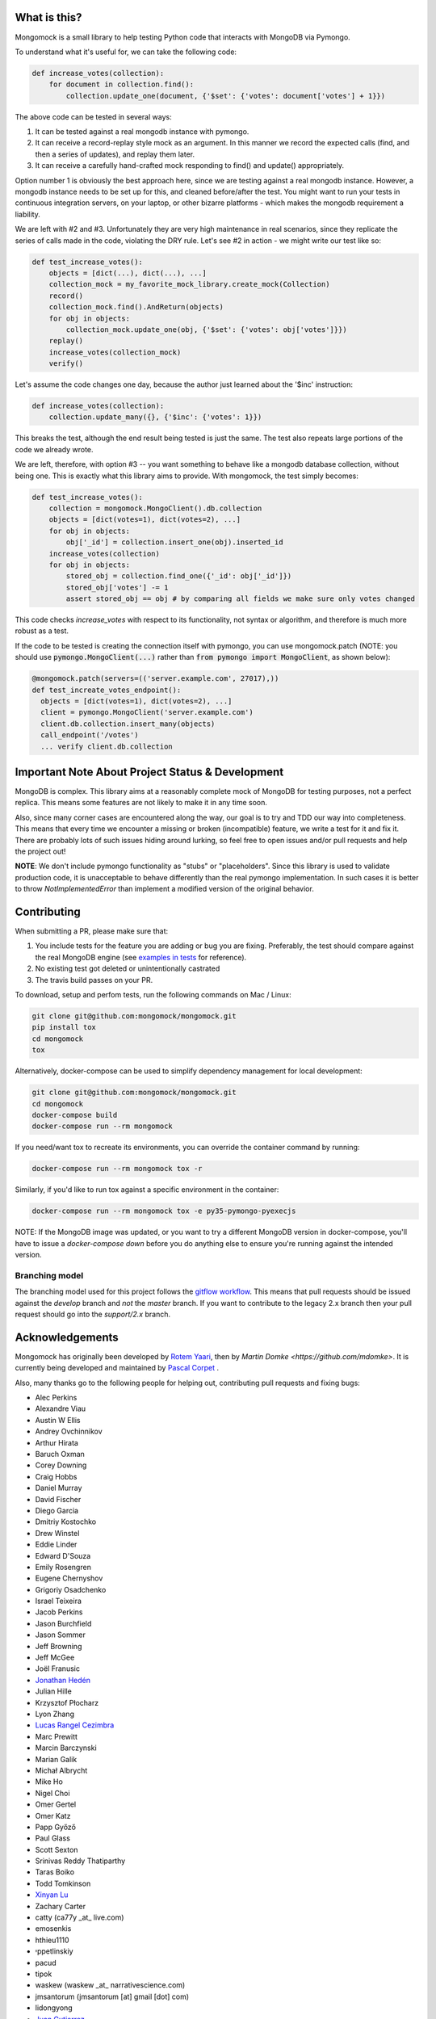|travis| |pypi_version| |pypi_license| |pypi_wheel|

.. image:: https://codecov.io/gh/mongomock/mongomock/branch/develop/graph/badge.svg
  :target: https://codecov.io/gh/mongomock/mongomock


What is this?
-------------
Mongomock is a small library to help testing Python code that interacts with MongoDB via Pymongo.

To understand what it's useful for, we can take the following code:

.. code-block:: python

 def increase_votes(collection):
     for document in collection.find():
         collection.update_one(document, {'$set': {'votes': document['votes'] + 1}})

The above code can be tested in several ways:

1. It can be tested against a real mongodb instance with pymongo.
2. It can receive a record-replay style mock as an argument. In this manner we record the
   expected calls (find, and then a series of updates), and replay them later.
3. It can receive a carefully hand-crafted mock responding to find() and update() appropriately.

Option number 1 is obviously the best approach here, since we are testing against a real mongodb
instance. However, a mongodb instance needs to be set up for this, and cleaned before/after the
test. You might want to run your tests in continuous integration servers, on your laptop, or
other bizarre platforms - which makes the mongodb requirement a liability.

We are left with #2 and #3. Unfortunately they are very high maintenance in real scenarios,
since they replicate the series of calls made in the code, violating the DRY rule. Let's see
#2 in action - we might write our test like so:

.. code-block:: python

 def test_increase_votes():
     objects = [dict(...), dict(...), ...]
     collection_mock = my_favorite_mock_library.create_mock(Collection)
     record()
     collection_mock.find().AndReturn(objects)
     for obj in objects:
         collection_mock.update_one(obj, {'$set': {'votes': obj['votes']}})
     replay()
     increase_votes(collection_mock)
     verify()

Let's assume the code changes one day, because the author just learned about the '$inc' instruction:

.. code-block:: python

 def increase_votes(collection):
     collection.update_many({}, {'$inc': {'votes': 1}})

This breaks the test, although the end result being tested is just the same. The test also repeats
large portions of the code we already wrote.

We are left, therefore, with option #3 -- you want something to behave like a mongodb database
collection, without being one. This is exactly what this library aims to provide. With mongomock,
the test simply becomes:

.. code-block:: python

 def test_increase_votes():
     collection = mongomock.MongoClient().db.collection
     objects = [dict(votes=1), dict(votes=2), ...]
     for obj in objects:
         obj['_id'] = collection.insert_one(obj).inserted_id
     increase_votes(collection)
     for obj in objects:
         stored_obj = collection.find_one({'_id': obj['_id']})
         stored_obj['votes'] -= 1
         assert stored_obj == obj # by comparing all fields we make sure only votes changed

This code checks *increase_votes* with respect to its functionality, not syntax or algorithm, and
therefore is much more robust as a test.

If the code to be tested is creating the connection itself with pymongo, you can use
mongomock.patch (NOTE: you should use :code:`pymongo.MongoClient(...)` rather than
:code:`from pymongo import MongoClient`, as shown below):

.. code-block:: python

  @mongomock.patch(servers=(('server.example.com', 27017),))
  def test_increate_votes_endpoint():
    objects = [dict(votes=1), dict(votes=2), ...]
    client = pymongo.MongoClient('server.example.com')
    client.db.collection.insert_many(objects)
    call_endpoint('/votes')
    ... verify client.db.collection


Important Note About Project Status & Development
-------------------------------------------------

MongoDB is complex. This library aims at a reasonably complete mock of MongoDB for testing purposes,
not a perfect replica. This means some features are not likely to make it in any time soon.

Also, since many corner cases are encountered along the way, our goal is to try and TDD our way into
completeness. This means that every time we encounter a missing or broken (incompatible) feature, we
write a test for it and fix it. There are probably lots of such issues hiding around lurking, so feel
free to open issues and/or pull requests and help the project out!

**NOTE**: We don't include pymongo functionality as "stubs" or "placeholders". Since this library is
used to validate production code, it is unacceptable to behave differently than the real pymongo
implementation. In such cases it is better to throw `NotImplementedError` than implement a modified
version of the original behavior.

Contributing
------------

When submitting a PR, please make sure that:

1. You include tests for the feature you are adding or bug you are fixing. Preferably, the test should
   compare against the real MongoDB engine (see `examples in tests`_ for reference).
2. No existing test got deleted or unintentionally castrated
3. The travis build passes on your PR.

To download, setup and perfom tests, run the following commands on Mac / Linux:

.. code-block:: bash

 git clone git@github.com:mongomock/mongomock.git
 pip install tox
 cd mongomock
 tox

Alternatively, docker-compose can be used to simplify dependency management for local development:

.. code-block:: bash

 git clone git@github.com:mongomock/mongomock.git
 cd mongomock
 docker-compose build
 docker-compose run --rm mongomock

If you need/want tox to recreate its environments, you can override the container command by running:

.. code-block:: bash

 docker-compose run --rm mongomock tox -r

Similarly, if you'd like to run tox against a specific environment in the container:

.. code-block:: bash

 docker-compose run --rm mongomock tox -e py35-pymongo-pyexecjs

NOTE: If the MongoDB image was updated, or you want to try a different MongoDB version in docker-compose,
you'll have to issue a `docker-compose down` before you do anything else to ensure you're running against
the intended version.


Branching model
~~~~~~~~~~~~~~~

The branching model used for this project follows the `gitflow workflow`_.  This means that pull requests
should be issued against the `develop` branch and *not* the `master` branch. If you want to contribute to
the legacy 2.x branch then your pull request should go into the `support/2.x` branch.

Acknowledgements
----------------

Mongomock has originally been developed by `Rotem Yaari <https://github.com/vmalloc/>`_, then by `Martin Domke <https://github.com/mdomke>`. It is currently being developed and maintained by `Pascal Corpet <https://github.com/pcorpet>`_ .

Also, many thanks go to the following people for helping out, contributing pull requests and fixing bugs:

* Alec Perkins
* Alexandre Viau
* Austin W Ellis
* Andrey Ovchinnikov
* Arthur Hirata
* Baruch Oxman
* Corey Downing
* Craig Hobbs
* Daniel Murray
* David Fischer
* Diego Garcia
* Dmitriy Kostochko
* Drew Winstel
* Eddie Linder
* Edward D'Souza
* Emily Rosengren
* Eugene Chernyshov
* Grigoriy Osadchenko
* Israel Teixeira
* Jacob Perkins
* Jason Burchfield
* Jason Sommer
* Jeff Browning
* Jeff McGee
* Joël Franusic
* `Jonathan Hedén <https://github.com/jheden/>`_
* Julian Hille
* Krzysztof Płocharz
* Lyon Zhang
* `Lucas Rangel Cezimbra <https://github.com/Lrcezimbra/>`_
* Marc Prewitt
* Marcin Barczynski
* Marian Galik
* Michał Albrycht
* Mike Ho
* Nigel Choi
* Omer Gertel
* Omer Katz
* Papp Győző
* Paul Glass
* Scott Sexton
* Srinivas Reddy Thatiparthy
* Taras Boiko
* Todd Tomkinson
* `Xinyan Lu <https://github.com/lxy1992/>`_
* Zachary Carter
* catty (ca77y _at_ live.com)
* emosenkis
* hthieu1110
* יppetlinskiy
* pacud
* tipok
* waskew (waskew _at_ narrativescience.com)
* jmsantorum (jmsantorum [at] gmail [dot] com)
* lidongyong
* `Juan Gutierrez <https://github.com/juannyg/>`_


.. _examples in tests: https://github.com/mongomock/mongomock/blob/develop/tests/test__mongomock.py

.. _gitflow workflow: https://www.atlassian.com/git/tutorials/comparing-workflows/gitflow-workflow


.. |travis| image:: https://travis-ci.org/mongomock/mongomock.svg?branch=develop
    :target: https://travis-ci.org/mongomock/mongomock
    :alt: Travis CI build

.. |pypi_version| image:: https://img.shields.io/pypi/v/mongomock.svg
    :target: https://pypi.python.org/pypi/mongomock
    :alt: PyPI package

.. |pypi_license| image:: https://img.shields.io/pypi/l/mongomock.svg
    :alt: PyPI license

.. |pypi_wheel| image:: https://img.shields.io/pypi/wheel/mongomock.svg
    :alt: PyPI wheel status

